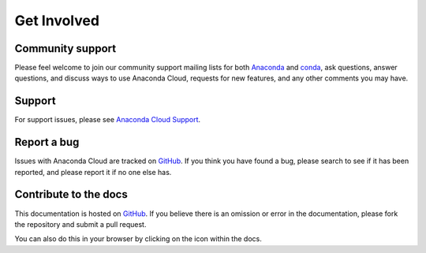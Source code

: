 ============
Get Involved
============

Community support
=================

Please feel welcome to join our community support mailing lists for both
`Anaconda <https://groups.google.com/a/continuum.io/forum/?fromgroups#!forum/anaconda>`__
and
`conda <https://groups.google.com/a/continuum.io/forum/#!forum/conda>`__,
ask questions, answer questions, and discuss ways to use Anaconda Cloud,
requests for new features, and any other comments you may have.

Support
=======

For support issues, please see `Anaconda Cloud
Support <https://www.continuum.io/support>`__.

Report a bug
============

Issues with Anaconda Cloud are tracked on
`GitHub <https://github.com/Anaconda-Platform/support/issues>`__. If you
think you have found a bug, please search to see if it has been
reported, and please report it if no one else has.

Contribute to the docs
======================

This documentation is hosted on
`GitHub <https://github.com/ContinuumIO/anaconda-cloud-docs>`__. If
you believe there is an omission or error in the documentation, please
fork the repository and submit a pull request.

You can also do this in your browser by clicking on the icon within the
docs.
